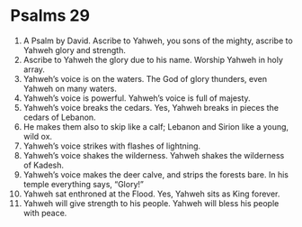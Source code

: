 ﻿
* Psalms 29
1. A Psalm by David. Ascribe to Yahweh, you sons of the mighty, ascribe to Yahweh glory and strength. 
2. Ascribe to Yahweh the glory due to his name. Worship Yahweh in holy array. 
3. Yahweh’s voice is on the waters. The God of glory thunders, even Yahweh on many waters. 
4. Yahweh’s voice is powerful. Yahweh’s voice is full of majesty. 
5. Yahweh’s voice breaks the cedars. Yes, Yahweh breaks in pieces the cedars of Lebanon. 
6. He makes them also to skip like a calf; Lebanon and Sirion like a young, wild ox. 
7. Yahweh’s voice strikes with flashes of lightning. 
8. Yahweh’s voice shakes the wilderness. Yahweh shakes the wilderness of Kadesh. 
9. Yahweh’s voice makes the deer calve, and strips the forests bare. In his temple everything says, “Glory!” 
10. Yahweh sat enthroned at the Flood. Yes, Yahweh sits as King forever. 
11. Yahweh will give strength to his people. Yahweh will bless his people with peace. 
